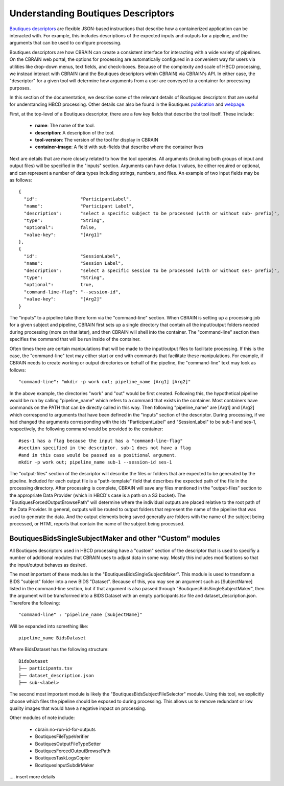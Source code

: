 .. HBCD_CBRAIN_PROCESSING documentation master file, created by
   sphinx-quickstart on Wed Jun  5 10:48:12 2024.
   You can adapt this file completely to your liking, but it should at least
   contain the root `toctree` directive.

Understanding Boutiques Descriptors
===================================

`Boutiques descriptors <https://arxiv.org/abs/1711.09713>`_ are
flexible JSON-based instructions that describe how a containerized
application can be interacted with. For example, this includes descriptions
of the expected inputs and outputs for a pipeline, and the arguments
that can be used to configure processing. 

Boutiques descriptors are how CBRAIN can create a consistent interface
for interacting with a wide variety of pipelines. On the CBRAIN web portal,
the options for processing are automatically configured in a convenient way
for users via utilities like drop-down menus, text fields, and check-boxes.
Because of the complexity and scale of HBCD processing, we instead interact
with CBRAIN (and the Boutiques descriptors within CBRAIN) via CBRAIN's API.
In either case, the "descriptor" for a given tool will determine how
arguments from a user are conveyed to a container for processing purposes.

In this section of the documentation, we describe some of the relevant details
of Boutiques descriptors that are useful for understanding HBCD processing.
Other details can also be found in the Boutiques `publication <https://arxiv.org/abs/1711.09713>`_ 
and `webpage <https://boutiques.github.io/>`_.

First, at the top-level of a Boutiques descriptor, there are a few key fields
that describe the tool itself. These include:
    
    * **name**: The name of the tool.
    * **description**: A description of the tool.
    * **tool-version**: The version of the tool for display in CBRAIN
    * **container-image**: A field with sub-fields that describe where the container lives

Next are details that are more closely related to how the tool operates. All arguments (including
both groups of input and output files) will be specified in the "inputs" section. Arguments can
have default values, be either required or optional, and can represent a number of data types including
strings, numbers, and files. An example of two input fields may be as follows: ::

      {
        "id":                "ParticipantLabel",
        "name":              "Participant Label",
        "description":       "select a specific subject to be processed (with or without sub- prefix)",
        "type":              "String",
        "optional":          false,
        "value-key":         "[Arg1]"
      },
      {
        "id":                "SessionLabel",
        "name":              "Session Label",
        "description":       "select a specific session to be processed (with or without ses- prefix)",
        "type":              "String",
        "optional":          true,
        "command-line-flag": "--session-id",
        "value-key":         "[Arg2]"
      }

The "inputs" to a pipeline take there form via the "command-line" section. When
CBRAIN is setting up a processing job for a given subject and pipeline, CBRAIN
first sets up a single directory that contain all the input/output folders
needed during processing (more on that later), and then CBRAIN will shell
into the container. The "command-line" section then specifies the command that
will be run inside of the container.

Often times there are certain manipulations that will be made to the input/output files
to facilitate processing. If this is the case, the "command-line" text may either start
or end with commands that facilitate these manipulations. For example, if CBRAIN needs
to create working or output directories on behalf of the pipeline, the "command-line"
text may look as follows: ::

    "command-line": "mkdir -p work out; pipeline_name [Arg1] [Arg2]"

In the above example, the directories "work" and "out" would be first created. Following
this, the hypothetical pipeline would be run by calling "pipeline_name" which refers to
a command that exists in the container. Most containers have commands on the PATH that
can be directly called in this way. Then following "pipeline_name" are [Arg1] and [Arg2]
which correspond to arguments that have been defined in the "inputs" section of the descriptor.
During processing, if we had changed the arguments corresponding with the ids "ParticipantLabel"
and "SessionLabel" to be sub-1 and ses-1, respectively, the following command would be provided
to the container: ::
    
    #ses-1 has a flag because the input has a "command-line-flag"
    #section specified in the descriptor. sub-1 does not have a flag
    #and in this case would be passed as a positional argument.
    mkdir -p work out; pipeline_name sub-1 --session-id ses-1


The "output-files" section of the descriptor will describe the files or folders that are expected to
be generated by the pipeline. Included for each output file is a "path-template" field that describes
the expected path of the file in the processing directory. After processing is complete, CBRAIN will
save any files mentioned in the "output-files" section to the appropriate Data Provider (which in HBCD's
case is a path on a S3 bucket). The "BoutiquesForcedOutputBrowsePath" will determine where the individual
outputs are placed relative to the root path of the Data Provider. In general, outputs will be routed
to output folders that represent the name of the pipeline that was used to generate the data. And the output
elements being saved generally are folders with the name of the subject being processed, or HTML reports
that contain the name of the subject being processed.

BoutiquesBidsSingleSubjectMaker and other "Custom" modules
----------------------------------------------------------

All Boutiques descriptors used in HBCD processing have a "custom"
section of the descriptor that is used to specifiy a number of
additional modules that CBRAIN uses to adjust data in some way.
Mostly this includes modifications so that the input/output behaves
as desired.

The most important of these modules is the "BoutiquesBidsSingleSubjectMaker".
This module is used to transform a BIDS "subject" folder into a new BIDS "Dataset".
Because of this, you may see an argument such as [SubjectName] listed in the
command-line section, but if that argument is also passed through "BoutiquesBidsSingleSubjectMaker",
then the argument will be transformed into a BIDS Dataset with an empty participants.tsv file
and dataset_description.json. Therefore the following: ::
    
    "command-line" : "pipeline_name [SubjectName]"
    
Will be expanded into something like: ::
    
    pipeline_name BidsDataset

Where BidsDataset has the following structure: ::

    BidsDataset
    ├── participants.tsv
    ├── dataset_description.json
    ├── sub-<label>

The second most important module is likely the "BoutiquesBidsSubjectFileSelector" module.
Using this tool, we explicitly choose which files the pipeline should be exposed to
during processing. This allows us to remove redundant or low quality images that would
have a negative impact on processing.

Other modules of note include:

 - cbrain:no-run-id-for-outputs
 - BoutiquesFileTypeVerifier
 - BoutiquesOutputFileTypeSetter
 - BoutiquesForcedOutputBrowsePath
 - BoutiquesTaskLogsCopier
 - BoutiquesInputSubdirMaker

.... insert more details